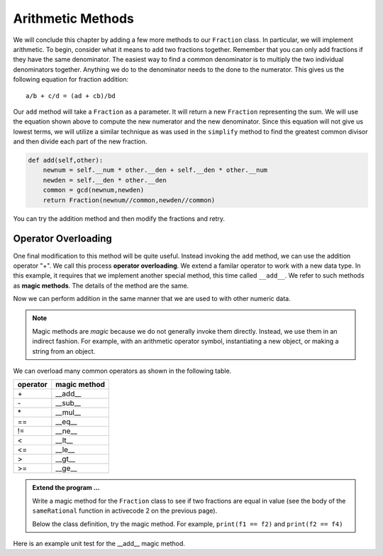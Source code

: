 ..  Copyright (C)  Brad Miller, David Ranum, Jeffrey Elkner, Peter Wentworth, Allen B. Downey, Chris
    Meyers, and Dario Mitchell.  Permission is granted to copy, distribute
    and/or modify this document under the terms of the GNU Free Documentation
    License, Version 1.3 or any later version published by the Free Software
    Foundation; with Invariant Sections being Forward, Prefaces, and
    Contributor List, no Front-Cover Texts, and no Back-Cover Texts.  A copy of
    the license is included in the section entitled "GNU Free Documentation
    License".


Arithmetic Methods
------------------

We will conclude this chapter by adding a few more methods to our ``Fraction`` class.  In particular, we will 
implement arithmetic.  To begin, consider what it means to add two fractions together.
Remember that you can only add fractions if they have the same denominator.  The easiest way to find a common 
denominator is to multiply the two individual denominators together.  Anything we do to the denominator needs 
to the done to the numerator.  This gives us the following equation for fraction addition::

     a/b + c/d = (ad + cb)/bd


Our ``add`` method will take a ``Fraction`` as a parameter.  It will return a new ``Fraction`` representing 
the sum.  We will use the equation shown above to compute the new numerator and the new denominator.  Since 
this equation will not give us lowest terms, we will utilize a similar technique as was used in the ``simplify`` 
method to find the greatest common divisor and then divide each part of the new fraction.

.. sourcecode:: python

	def add(self,other):
	    newnum = self.__num * other.__den + self.__den * other.__num
	    newden = self.__den * other.__den
	    common = gcd(newnum,newden)
	    return Fraction(newnum//common,newden//common)

You can try the addition method and then modify the fractions and retry.


.. activecode:: c2q

    def gcd(m, n):
        while m % n != 0:
            oldm = m
            oldn = n
            m = oldn
            n = oldm % oldn
        return n

    class Fraction:
        def __init__(self, top, bottom):
            self.__num = top        # the numerator is on top
            self.__den = bottom     # the denominator is on the bottom

        def __str__(self):
            return '{}/{}'.format(self.__num, self.__den)

        def add(self,other):
            newnum = self.__num * other.__den + self.__den*other.__num
            newden = self.__den * other.__den
            common = gcd(newnum, newden)
            return Fraction(newnum // common, newden // common)

    f1 = Fraction(1, 6)
    f2 = Fraction(1, 2)
    f3 = f1.add(f2)
    print(f3)

.. index:: operator; overloading

Operator Overloading
~~~~~~~~~~~~~~~~~~~~

One final modification to this method will be quite useful.  Instead invoking the ``add`` method, we can use 
the addition operator "+".  We call this process **operator overloading**. We extend a familar operator to 
work with a new data type. In this example, it requires that we implement another special method, this time 
called ``__add__``. We refer to such methods as **magic methods**. The details of the method are the same.

.. activecode:: c2r

    def gcd(m, n):
        while m % n != 0:
            oldm = m
            oldn = n
            m = oldn
            n = oldm % oldn
        return n

    class Fraction:
        def __init__(self, top, bottom):
            self.__num = top        # the numerator is on top
            self.__den = bottom     # the denominator is on the bottom

        def __str__(self):
            return '{}/{}'.format(self.__num, self.__den)

        def __add__(self,other):
            newnum = self.__num * other.__den + self.__den * other.__num
            newden = self.__den * other.__den
            common = gcd(newnum, newden)
            return Fraction(newnum // common, newden // common)

    f1 = Fraction(1, 6)
    f2 = Fraction(1, 2)
    f3 = f1 + f2        # + operation is the __add__ method
    print(f3)
    f4 = Fraction(5,10)


Now we can perform addition in the same manner that we are used to with other numeric data.

.. index:: method; magic

.. note::
   Magic methods are *magic* because we do not generally invoke them directly. Instead, we use them in an
   indirect fashion. For example, with an arithmetic operator symbol, instantiating a new object, or
   making a string from an object.


We can overload many common operators as shown in the following table.


=========  =============
operator   magic method  
=========  =============
\+          __add__
\-          __sub__
\*          __mul__
==         __eq__
!=         __ne__
<          __lt__
<=         __le__
>          __gt__
>=         __ge__
=========  =============


.. admonition:: Extend the program ...

   Write a magic method for the ``Fraction`` class to see if two fractions are equal in value (see the 
   body of the ``sameRational`` function in activecode 2 on the previous page).

   Below the class definition, try the magic method. For example, ``print(f1 == f2)`` and ``print(f2 == f4)`` 
        

Here is an example unit test for the __add__ magic method.

.. activecode:: c2s

    def gcd(m, n):
        while m % n != 0:
            oldm = m
            oldn = n
            m = oldn
            n = oldm % oldn
        return n

    class Fraction:
        def __init__(self, top, bottom):
            self.__num = top        # the numerator is on top
            self.__den = bottom     # the denominator is on the bottom

        @property
        def num(self):
            return self.__num

        @property
        def den(self):
            return self.__den

        def __add__(self,other):
            newnum = self.__num * other.__den + self.__den * other.__num
            newden = self.__den * other.__den
            common = gcd(newnum, newden)
            return Fraction(newnum // common, newden // common)

    if __name__ == "__main__":
        import test
        f1 = Fraction(1, 6)
        f2 = Fraction(1, 2)
        f3 = f1 + f2
        test.testEqual(f3.num, 2)
        test.testEqual(f3.den, 3)





